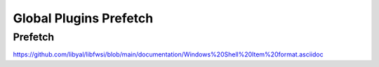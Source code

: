 Global Plugins Prefetch
===================

Prefetch
-----------------

https://github.com/libyal/libfwsi/blob/main/documentation/Windows%20Shell%20Item%20format.asciidoc

